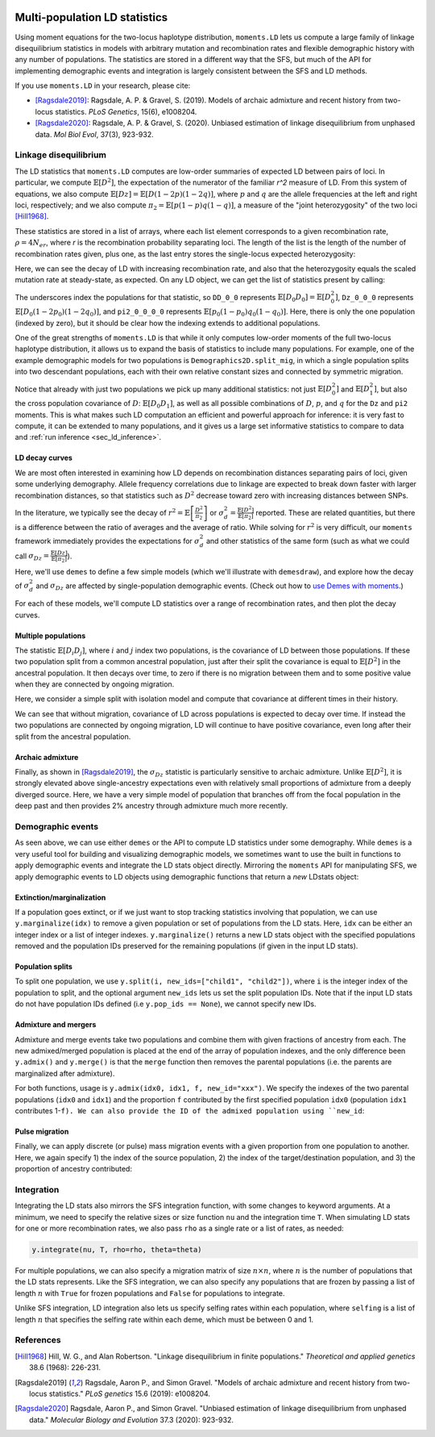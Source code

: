  .. _sec_ld:

.. jupyter-execute::
    :hide-code:

    import matplotlib, matplotlib.pylab as plt
    plt.rcParams['legend.title_fontsize'] = 'xx-small'
    matplotlib.rc('xtick', labelsize=10)
    matplotlib.rc('ytick', labelsize=10)
    matplotlib.rc('axes', labelsize=12)
    matplotlib.rc('axes', titlesize=12)
    matplotlib.rc('legend', fontsize=10)

==============================
Multi-population LD statistics
==============================

Using moment equations for the two-locus haplotype distribution, ``moments.LD`` lets
us compute a large family of linkage disequilibrium statistics in models with
arbitrary mutation and recombination rates and flexible demographic history with any
number of populations. The statistics are stored in a different way that the SFS, but
much of the API for implementing demographic events and integration is largely
consistent between the SFS and LD methods.

If you use ``moments.LD`` in your research, please cite:

- [Ragsdale2019]_: Ragsdale, A. P. & Gravel, S. (2019).
  Models of archaic admixture and recent history
  from two-locus statistics. *PLoS Genetics*, 15(6), e1008204.

- [Ragsdale2020]_: Ragsdale, A. P. & Gravel, S. (2020).
  Unbiased estimation of linkage disequilibrium
  from unphased data. *Mol Biol Evol*, 37(3), 923-932.

**********************
Linkage disequilibrium
**********************

The LD statistics that ``moments.LD`` computes are low-order summaries of expected
LD between pairs of loci. In particular, we compute :math:`\mathbb{E}[D^2]`, the
expectation of the numerator of the familiar `r^2` measure of LD. From this system of
equations, we also compute :math:`\mathbb{E}[Dz] = \mathbb{E}[D(1-2p)(1-2q)]`, where
:math:`p` and :math:`q` are the allele frequencies at the left and right loci,
respectively; and we also compute :math:`\pi_2=\mathbb{E}[p(1-p)q(1-q)]`, a measure
of the "joint heterozygosity" of the two loci [Hill1968]_.

These statistics are stored in a list of arrays, where each list element corresponds
to a given recombination rate, :math:`\rho = 4N_er`, where `r` is the recombination
probability separating loci. The length of the list is the length of the number of
recombination rates given, plus one, as the last entry stores the single-locus
expected heterozygosity:

.. jupyter-execute::

    import moments, moments.LD
    theta = 0.001 # the mutation rate 4*Ne*u
    rho = [0, 1, 10] # recombination rates 4*Ne*r between loci
    y = moments.LD.Demographics1D.snm(rho=rho, theta=theta) # steady-state expectations
    y

Here, we can see the decay of LD with increasing recombination rate, and also that
the heterozygosity equals the scaled mutation rate at steady-state, as expected.
On any LD object, we can get the list of statistics present by calling:

.. jupyter-execute::
    
    y.names()

The underscores index the populations for that statistic, so ``DD_0_0`` represents
:math:`\mathbb{E}[D_0 D_0] = \mathbb{E}[D_0^2]`, ``Dz_0_0_0`` represents
:math:`\mathbb{E}[D_0(1-2p_0)(1-2q_0)]`, and ``pi2_0_0_0_0`` represents
:math:`\mathbb{E}[p_0(1-p_0)q_0(1-q_0)]`. Here, there is only the one population
(indexed by zero), but it should be clear how the indexing extends to additional
populations.

One of the great strengths of ``moments.LD`` is that while it only computes
low-order moments of the full two-locus haplotype distribution, it allows us to
expand the basis of statistics to include many populations. For example, one of
the example demographic models for two populations is
``Demographics2D.split_mig``, in which a single population splits into two
descendant populations, each with their own relative constant sizes and
connected by symmetric migration.

.. jupyter-execute::

    y = moments.LD.Demographics2D.split_mig((0.5, 2.0, 0.2, 1.0), rho=1.0)
    # here, the parameters of split_mig are (T, nu0, nu1, m_sym)
    print(y.names())
    y

Notice that already with just two populations we pick up many additional statistics:
not just :math:`\mathbb{E}[D_0^2]` and :math:`\mathbb{E}[D_1^2]`, but also the cross
population covariance of :math:`D`: :math:`\mathbb{E}[D_0 D_1]`, as well as all possible
combinations of :math:`D`, :math:`p`, and :math:`q` for the ``Dz`` and ``pi2`` moments.
This is what makes such LD computation an efficient and powerful approach for inference:
it is very fast to compute, it can be extended to many populations, and it gives us
a large set informative statistics to compare to data and 
:ref:`run inference <sec_ld_inference>`.

LD decay curves
---------------

We are most often interested in examining how LD depends on recombination distances
separating pairs of loci, given some underlying demography. Allele frequency
correlations due to linkage are expected to break down faster with larger
recombination distances, so that statistics such as :math:`D^2` decrease toward zero
with increasing distances between SNPs.

In the literature, we typically see the decay of
:math:`r^2 = \mathbb{E}\left[\frac{D^2}{\pi_2}\right]` or
:math:`\sigma_d^2 = \frac{\mathbb{E}[D^2]}{\mathbb{E}[\pi_2]}` reported. These are
related quantities, but there is a difference between the ratio of averages and
the average of ratio. While solving for :math:`r^2` is very difficult, our ``moments``
framework immediately provides the expectations for :math:`\sigma_d^2` and other
statistics of the same form (such as what we could call
:math:`\sigma_{Dz} = \frac{\mathbb{E}[Dz]}{\mathbb{E}[\pi_2]}`).


Here, we'll use ``demes`` to define a few simple models (which we'll illustrate with
``demesdraw``), and explore how the decay of :math:`\sigma_d^2` and :math:`\sigma_{Dz}`
are affected by single-population demographic events. (Check out how to 
`use Demes with moments <sec_demes>`_.)

.. jupyter-execute::

    import demes, demesdraw
    import matplotlib.pylab as plt

    b1 = demes.Builder()
    b1.add_deme(name="A", epochs=[dict(start_size=5000)])
    demog_constant = b1.resolve()

    b2 = demes.Builder()
    b2.add_deme(
        name="A", 
        epochs=[
            dict(start_size=5000, end_time=1000),
            dict(start_size=1000, end_time=400),
            dict(start_size=5000, end_time=0)
        ]
    )
    demog_bottleneck = b2.resolve()

    b3 = demes.Builder()
    b3.add_deme(
        name="A",
        epochs=[dict(start_size=5000, end_time=600), dict(end_size=10000, end_time=0)]
    )
    demog_growth = b3.resolve()

    fig, (ax1, ax2, ax3) = plt.subplots(1, 3, figsize=(12, 4))
    demesdraw.size_history(demog_constant, ax=ax1, invert_x=True)
    demesdraw.size_history(demog_bottleneck, ax=ax2, invert_x=True)
    demesdraw.size_history(demog_growth, ax=ax3, invert_x=True)
    ax1.set_ylim(top=10000)
    ax2.set_ylim(top=10000)
    ax3.set_ylim(top=10000)
    ax1.set_title("Constant size")
    ax2.set_title("Bottleck and recovery")
    ax3.set_title("Recent exponential growth");
    fig.tight_layout()

For each of these models, we'll compute LD statistics over a range of recombination
rates, and then plot the decay curves.

.. jupyter-execute::

    import numpy as np
    
    # set up recombination rates
    rhos = np.logspace(-2, 2, 21)

    # compute statistics and normalize to get sigma-d^2 and sigma-Dz
    y_constant = moments.Demes.LD(demog_constant, sampled_demes=["A"], rho=rhos)
    sigma_constant = moments.LD.Inference.sigmaD2(y_constant)

    y_bottleneck = moments.Demes.LD(demog_bottleneck, sampled_demes=["A"], rho=rhos)
    sigma_bottleneck = moments.LD.Inference.sigmaD2(y_bottleneck)

    y_growth = moments.Demes.LD(demog_growth, sampled_demes=["A"], rho=rhos)
    sigma_growth = moments.LD.Inference.sigmaD2(y_growth)

    fig, (ax1, ax2) = plt.subplots(1, 2, figsize=(10, 4))

    ax1.plot(rhos, sigma_constant.LD()[:, 0], label="Constant")
    ax1.plot(rhos, sigma_bottleneck.LD()[:, 0], label="Bottleneck")
    ax1.plot(rhos, sigma_growth.LD()[:, 0], label="Exp. growth")

    ax2.plot(rhos, sigma_constant.LD()[:, 1], label="Constant")
    ax2.plot(rhos, sigma_bottleneck.LD()[:, 1], label="Bottleneck")
    ax2.plot(rhos, sigma_growth.LD()[:, 1], label="Exp. growth")

    ax1.set_yscale("log")
    ax2.set_yscale("log")
    ax1.set_xscale("log")
    ax2.set_xscale("log")
    ax1.set_xlabel(r"$\rho$")
    ax2.set_xlabel(r"$\rho$")
    ax1.set_ylabel(r"$\sigma_d^2$")
    ax2.set_ylabel(r"$\sigma_{Dz}$")
    ax1.legend()
    ax2.legend()
    fig.tight_layout()

Multiple populations
--------------------

The statistic :math:`\mathbb{E}[D_i D_j]`, where :math:`i` and :math:`j` index
two populations, is the covariance of LD between those populations. If these two
population split from a common ancestral population, just after their split the
covariance is equal to :math:`\mathbb{E}[D^2]` in the ancestral population. It
then decays over time, to zero if there is no migration between them and to some
positive value when they are connected by ongoing migration.

Here, we consider a simple split with isolation model and compute that covariance
at different times in their history.

.. jupyter-execute::

    b = demes.Builder()
    b.add_deme(name="ancestral", epochs=[dict(start_size=2000, end_time=1000)])
    b.add_deme(
        name="deme1",
        ancestors=["ancestral"],
        epochs=[dict(start_size=1500, end_size=1000)]
    )
    b.add_deme(
        name="deme2",
        ancestors=["ancestral"],
        epochs=[dict(start_size=500, end_size=3000)]
    )
    g = b.resolve()

    # get LD stats between deme1 and deme2 and times in the past, using ancient samples
    ts = np.linspace(999, 1, 11, dtype="int")
    rhos = [0, 1, 2]
    def get_covD(g, ts, rhos):
        covD = {rho: [] for rho in rhos}
        for t in ts:
            y = moments.Demes.LD(
                g,
                sampled_demes=["deme1", "deme2"],
                sample_times=[t, t],
                rho=rhos
            )
            for rho in rhos:
                covD[rho].append(
                    moments.LD.Inference.sigmaD2(y)[rhos.index(rho)][y.names()[0].index("DD_0_1")]
                )
        return covD

    covD = get_covD(g, ts, rhos)

    fig, (ax1, ax2) = plt.subplots(1, 2, figsize=(10, 4))

    demesdraw.tubes(g, ax=ax1)
    
    for rho in rhos:
        ax2.plot(ts, covD[rho], label=rf"$\rho={rho}$")

    ax2.invert_xaxis()
    ax2.set_xlabel("Time ago (gens)")
    ax2.set_ylabel(r"$\sigma_{D_{1, 2}}$")
    ax2.legend();

We can see that without migration, covariance of LD across populations is expected
to decay over time. If instead the two populations are connected by ongoing migration,
LD will continue to have positive covariance, even long after their split from the
ancestral population.

.. jupyter-execute::

    b.add_migration(demes=["deme1", "deme2"], rate=2e-3)
    g = b.resolve()

    covD = get_covD(g, ts, rhos)

    fig, (ax1, ax2) = plt.subplots(1, 2, figsize=(10, 4))

    demesdraw.tubes(g, ax=ax1)
    
    for rho in rhos:
        ax2.plot(ts, covD[rho], label=rf"$\rho={rho}$")

    ax2.invert_xaxis()
    ax2.set_xlabel("Time ago (gens)")
    ax2.set_ylabel(r"$\sigma_{D_{1, 2}}$")
    ax2.legend();

Archaic admixture
-----------------

Finally, as shown in [Ragsdale2019]_, the :math:`\sigma_{Dz}` statistic is
particularly sensitive to archaic admixture. Unlike :math:`\mathbb{E}[D^2]`,
it is strongly elevated above single-ancestry expectations even with
relatively small proportions of admixture from a deeply diverged source. Here,
we have a very simple model of population that branches off from the focal
population in the deep past and then provides 2% ancestry through admixture
much more recently.

.. jupyter-execute::

    def admixture_model(t_pulse, prop=0.02):
        b = demes.Builder()
        b.add_deme(name="A", epochs=[dict(start_size=10000)])
        b.add_deme(
            name="B",
            ancestors=["A"],
            start_time=20000,
            epochs=[dict(start_size=2000, end_time=t_pulse)]
        )
        b.add_pulse(source="B", dest="A", proportion=prop, time=t_pulse)
        return b.resolve()
    
    rhos = np.logspace(-2, 2, 21)
    
    fig, (ax1, ax2, ax3) = plt.subplots(1, 3, figsize=(12, 4))

    demesdraw.tubes(admixture_model(1000), ax=ax1)

    # without admixture
    g = admixture_model(100, prop=0)
    y = moments.Demes.LD(g, sampled_demes=["A"], rho=rhos)
    sigma_d2 = moments.LD.Inference.sigmaD2(y)
    ax2.plot(rhos, sigma_d2.LD()[:, 0], "k--", lw=2, label="No admixture")
    ax3.plot(rhos, sigma_d2.LD()[:, 1], "k--", lw=2)

    # varying admixture time
    for t in [1, 200, 500, 1000, 2000]:
        g = admixture_model(t)
        y = moments.Demes.LD(g, sampled_demes=["A"], rho=rhos)
        sigma_d2 = moments.LD.Inference.sigmaD2(y)
        ax2.plot(rhos, sigma_d2.LD()[:, 0], lw=1, label="$T_{pulse}=$"+f"${t}$")
        ax3.plot(rhos, sigma_d2.LD()[:, 1], lw=1)

    ax2.legend()
    ax2.set_xscale("log")
    ax2.set_yscale("log")
    ax3.set_xscale("log")
    ax3.set_yscale("log")
    ax2.set_xlabel(r"$\rho$")
    ax3.set_xlabel(r"$\rho$")
    ax2.set_ylabel(r"$\sigma_d^2$")
    ax3.set_ylabel(r"$\sigma_{Dz}$")
    fig.tight_layout();

******************
Demographic events
******************

As seen above, we can use either ``demes`` or the API to compute LD statistics
under some demography. While ``demes`` is a very useful tool for building and
visualizing demographic models, we sometimes want to use the built in functions
to apply demographic events and integrate the LD stats object directly.
Mirroring the ``moments`` API for manipulating SFS, we apply demographic events
to LD objects using demographic functions that return a *new* LDstats object:

Extinction/marginalization
--------------------------

If a population goes extinct, or if we just want to stop tracking statistics involving
that population, we can use ``y.marginalize(idx)`` to remove a given population or
set of populations from the LD stats. Here, ``idx`` can be either an integer index or
a list of integer indexes. ``y.marginalize()`` returns a new LD stats object with the
specified populations removed and the population IDs preserved for the remaining
populations (if given in the input LD stats).

Population splits
-----------------

To split one population, we use ``y.split(i, new_ids=["child1", "child2"])``, where
``i`` is the integer index of the population to split, and the optional argument
``new_ids`` lets us set the split population IDs. Note that if the input LD stats do
not have population IDs defined (i.e ``y.pop_ids == None``), we cannot specify new
IDs.

Admixture and mergers
---------------------

Admixture and merge events take two populations and combine them with given fractions
of ancestry from each. The new admixed/merged population is placed at the end of the
array of population indexes, and the only difference been ``y.admix()`` and
``y.merge()`` is that the ``merge`` function then removes the parental populations
(i.e. the parents are marginalized after admixture).

For both functions, usage is ``y.admix(idx0, idx1, f, new_id="xxx")``. We specify
the indexes of the two parental populations (``idx0`` and ``idx1``) and the proportion
``f`` contributed by the first specified population ``idx0`` (population ``idx1``
contributes 1-``f). We can also provide the ID of the admixed population using
``new_id``:

.. jupyter-execute::

    y = moments.LD.Demographics2D.snm(pop_ids=["A", "B"])
    print(y.pop_ids)
    y = y.admix(0, 1, 0.2, new_id="C")
    print(y.pop_ids)
    y = y.merge(1, 2, 0.75, new_id="D")
    print(y.pop_ids)

Pulse migration
---------------

Finally, we can apply discrete (or pulse) mass migration events with a given
proportion from one population to another. Here, we again specify 1) the index
of the source population, 2) the index of the target/destination population, and
3) the proportion of ancestry contributed:

.. jupyter-execute::

    y = y.pulse_migrate(1, 0, 0.1)
    print(y.pop_ids) # population IDs are unchanged.

***********
Integration
***********

Integrating the LD stats also mirrors the SFS integration function, with some changes
to keyword arguments. At a minimum, we need to specify the relative sizes or size
function ``nu`` and the integration time ``T``. When simulating LD stats for one or
more recombination rates, we also pass ``rho`` as a single rate or a list of rates,
as needed:

.. code-block::

    y.integrate(nu, T, rho=rho, theta=theta)

For multiple populations, we can also specify a migration matrix of size
:math:`n \times n`, where :math:`n` is the number of populations that the LD stats
represents. Like the SFS integration, we can also specify any populations that are
frozen by passing a list of length :math:`n` with ``True`` for frozen populations and
``False`` for populations to integrate.

Unlike SFS integration, LD integration also lets us specify selfing rates within each
population, where ``selfing`` is a list of length :math:`n` that specifies the selfing
rate within each deme, which must be between 0 and 1.

**********
References
**********

.. [Hill1968]
    Hill, W. G., and Alan Robertson. "Linkage disequilibrium in finite populations." *Theoretical and applied genetics* 38.6 (1968): 226-231.

.. [Ragsdale2019]
    Ragsdale, Aaron P., and Simon Gravel. "Models of archaic admixture and recent history from two-locus statistics." *PLoS genetics* 15.6 (2019): e1008204.

.. [Ragsdale2020]
    Ragsdale, Aaron P., and Simon Gravel. "Unbiased estimation of linkage disequilibrium from unphased data." *Molecular Biology and Evolution* 37.3 (2020): 923-932.
